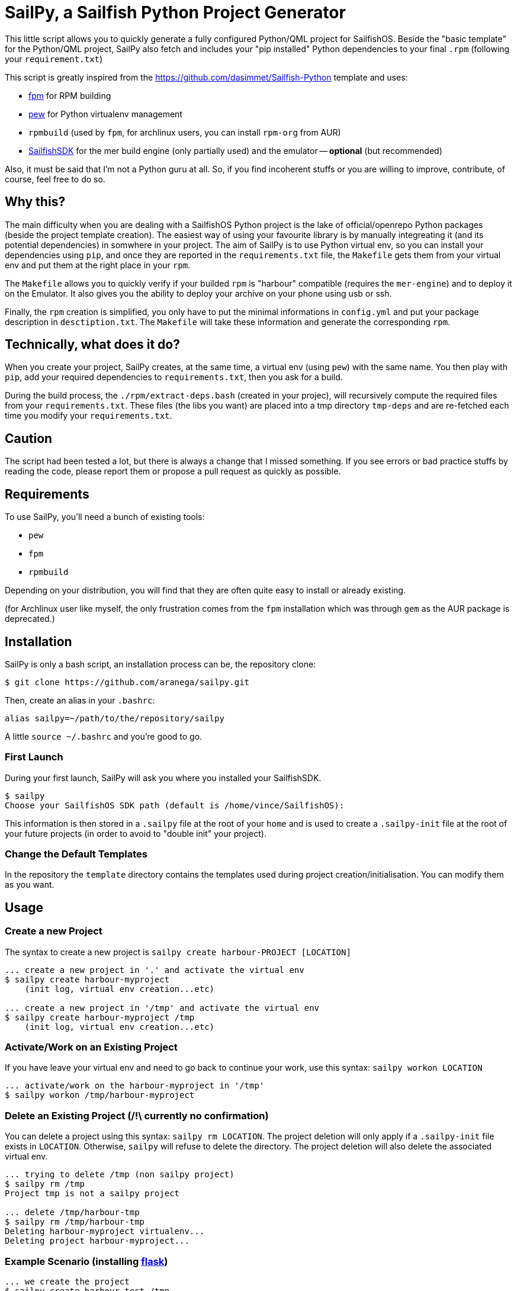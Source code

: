 = SailPy, a Sailfish Python Project Generator

This little script allows you to quickly generate a fully configured Python/QML
project for SailfishOS. Beside the "basic template" for the Python/QML project,
SailPy also fetch and includes your "pip installed" Python dependencies to your
final `.rpm` (following your `requirement.txt`)

This script is greatly inspired from the
https://github.com/dasimmet/Sailfish-Python template and uses:

* https://github.com/jordansissel/fpm[fpm] for RPM building
* https://github.com/berdario/pew[pew] for Python virtualenv management
* `rpmbuild` (used by `fpm`, for archlinux users, you can install `rpm-org` from
  AUR)
* https://sailfishos.org/develop/sdk-overview[SailfishSDK] for the mer build
  engine (only partially used) and the emulator -- **optional** (but
    recommended)

Also, it must be said that I'm not a Python guru at all. So, if you find
incoherent stuffs or you are willing to improve, contribute, of course, feel
free to do so.

== Why this?

The main difficulty when you are dealing with a SailfishOS Python project is the
lake of official/openrepo Python packages (beside the project template
creation). The easiest way of using your favourite library is by manually
integreating it (and its potential dependencies) in somwhere in your project.
The aim of SailPy is to use Python virtual env, so you can install your
dependencies using `pip`, and once they are reported in the `requirements.txt`
file, the `Makefile` gets them from your virtual env and put them at the right
place in your `rpm`.

The `Makefile` allows you to quickly verify if your builded `rpm` is "harbour"
compatible (requires the `mer-engine`) and to deploy it on the Emulator. It also
gives you the ability to deploy your archive on your phone using usb or ssh.

Finally, the `rpm` creation is simplified, you only have to put the minimal
informations in `config.yml` and put your package description in
`desctiption.txt`. The `Makefile` will take these information and generate the
corresponding `rpm`.


== Technically, what does it do?

When you create your project, SailPy creates, at the same time, a virtual env
(using `pew`) with the same name. You then play with `pip`, add your required
dependencies to `requirements.txt`, then you ask for a build.

During the build process, the `./rpm/extract-deps.bash` (created in your
projec), will recursively compute the required files from your
`requirements.txt`. These files (the libs you want) are placed into a tmp
directory `tmp-deps` and are re-fetched each time you modify your
`requirements.txt`.

== Caution

The script had been tested a lot, but there is always a change that I missed
something. If you see errors or bad practice stuffs by reading the code, please
report them or propose a pull request as quickly as possible.

== Requirements

To use SailPy, you'll need a bunch of existing tools:

* `pew`
* `fpm`
* `rpmbuild`

Depending on your distribution, you will find that they are often quite easy to
install or already existing.

(for Archlinux user like myself, the only frustration comes from the `fpm`
installation which was through `gem` as the AUR package is deprecated.)

== Installation

SailPy is only a bash script, an installation process can be, the repository
clone:

    $ git clone https://github.com/aranega/sailpy.git

Then, create an alias in your `.bashrc`:

    alias sailpy=~/path/to/the/repository/sailpy

A little `source ~/.bashrc` and you're good to go.

=== First Launch

During your first launch, SailPy will ask you where you installed your
SailfishSDK.

    $ sailpy
    Choose your SailfishOS SDK path (default is /home/vince/SailfishOS):

This information is then stored in a `.sailpy` file at the root of your `home`
and is used to create a `.sailpy-init` file at the root of your future projects
(in order to avoid to "double init" your project).

=== Change the Default Templates

In the repository the `template` directory contains the templates used during
project creation/initialisation. You can modify them as you want.

== Usage

=== Create a new Project

The syntax to create a new project is `sailpy create harbour-PROJECT [LOCATION]`

----
... create a new project in '.' and activate the virtual env
$ sailpy create harbour-myproject
    (init log, virtual env creation...etc)

... create a new project in '/tmp' and activate the virtual env
$ sailpy create harbour-myproject /tmp
    (init log, virtual env creation...etc)
----

=== Activate/Work on an Existing Project

If you have leave your virtual env and need to go back to continue your work,
use this syntax: `sailpy workon LOCATION`

----
... activate/work on the harbour-myproject in '/tmp'
$ sailpy workon /tmp/harbour-myproject
----

=== Delete an Existing Project (/!\ currently no confirmation)

You can delete a project using this syntax: `sailpy rm LOCATION`. The project
deletion will only apply if a `.sailpy-init` file exists in `LOCATION`.
Otherwise, `sailpy` will refuse to delete the directory. The project deletion
will also delete the associated virtual env.

----
... trying to delete /tmp (non sailpy project)
$ sailpy rm /tmp
Project tmp is not a sailpy project

... delete /tmp/harbour-tmp
$ sailpy rm /tmp/harbour-tmp
Deleting harbour-myproject virtualenv...
Deleting project harbour-myproject...
----

=== Example Scenario (installing http://flask.pocoo.org/[flask])

----
... we create the project
$ sailpy create harbour-test /tmp
    (init log ... and activate virtual env)

... we put the Python dependencies we need ans install them
(harbour-test)$ echo "flask>=0.11" > requirements.txt
(harbour-test)$ pip install -r requirements.txt
Collecting flask>=0.11 (from -r requirements.txt (line 1))
  Using cached Flask-0.11.1-py2.py3-none-any.whl
Collecting Werkzeug>=0.7 (from flask>=0.11->-r requirements.txt (line 1))
    ...

... Just for exposition purpose, we 'fetch' the dependencies (the makefile)
... do it, this step is not required (not required)
(harbour-test)$ ./rpm/extract-deps.bash
Fetch dependencies from your requirement.txt and put them in ./tmp-deps
Copying Python packages...
* click
* flask
* itsdangerous.py
* jinja2
* markupsafe
* werkzeug

... we create a rpm
(harbour-test)$ make rpm
    (copy files, create archive struct and run fpm)
(harbour-test)$ ls *.rpm
harbour-test-0.0.1-1.noarch.rpm

... we validate it (just to see, here, it's optional)
(harbour-test)$ make rpm-validation
    ...a lot of stuffs here...
Validation succeeded: /tmp/harbour-test-0.0.1-1.noarch.rpm
Clean up

... we make/deploy it in the running Emulator
(harbour-test)$ make make-virt
----

== Limitations

Unlike the https://github.com/dasimmet/Sailfish-Python template, SailPy only
deals with `noarch` python packages, so if an architecture dependent library
must be installed, then you have to manually take it and place the `i386` and
the `armv7` version in the `pyPackages` folder and modify the `Makefile` the
`rpm-build-xxx` rules looks like the ones in
https://github.com/dasimmet/Sailfish-Python/blob/master/Makefile[this
`Makefile`].

== TODO

* rename project/virtualenv
* deal with architecture dependent packages
* use the mer engine to build the `rpm` instead of `fpm` (?)
* version auto-upgrade

== Changelog

=== 0.1

* First commit, use `pew`, `fpm`, `rpmbuild` and the mer engine (for `rpm`
  verification)
